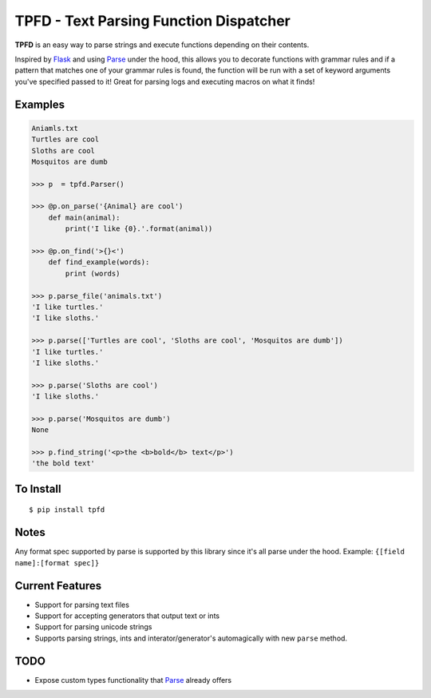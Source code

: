 TPFD - Text Parsing Function Dispatcher
=======================================
.. image:: https://travis-ci.org/erinxocon/tpfd.svg?branch=master
    :target: https://travis-ci.org/erinxocon/tpfd
.. image:: https://img.shields.io/pypi/v/tpfd.svg?maxAge=2592000   :target: 
.. image:: https://img.shields.io/pypi/l/tpfd.svg?maxAge=2592000   :target: 

**TPFD** is an easy way to parse strings and execute functions depending on their contents.  

Inspired by `Flask <https://github.com/mitsuhiko/flask>`_ and using `Parse <https://github.com/r1chardj0n3s/parse>`_ under the hood, this allows you to decorate functions with grammar rules and if a pattern that matches one of your grammar rules is found, the function will be run with a set of keyword arguments you've specified passed to it!  Great for parsing logs and executing macros on what it finds! 

Examples
--------
.. code-block:: python

    Aniamls.txt
    Turtles are cool
    Sloths are cool
    Mosquitos are dumb

    >>> p  = tpfd.Parser()

    >>> @p.on_parse('{Animal} are cool')
        def main(animal):
            print('I like {0}.'.format(animal))
    
    >>> @p.on_find('>{}<')
	def find_example(words):
	    print (words)
    
    >>> p.parse_file('animals.txt')
    'I like turtles.'
    'I like sloths.'

    >>> p.parse(['Turtles are cool', 'Sloths are cool', 'Mosquitos are dumb'])
    'I like turtles.'
    'I like sloths.'
	
    >>> p.parse('Sloths are cool')
    'I like sloths.'
	
    >>> p.parse('Mosquitos are dumb')
    None
    
    >>> p.find_string('<p>the <b>bold</b> text</p>')
    'the bold text'

To Install
----------

::

    $ pip install tpfd

Notes
-----
Any format spec supported by parse is supported by this library since it's all parse under the hood.  
Example: ``{[field name]:[format spec]}``

Current Features
----------------

* Support for parsing text files
* Support for accepting generators that output text or ints
* Support for parsing unicode strings
* Supports parsing strings, ints and interator/generator's automagically with new ``parse`` method.  


TODO
----
* Expose custom types functionality that `Parse <https://github.com/r1chardj0n3s/parse>`_ already offers

